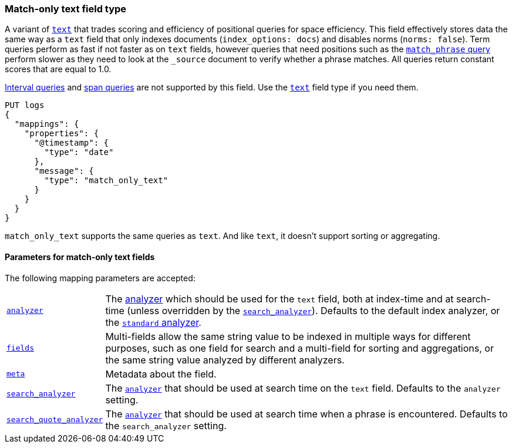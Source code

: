 [role="xpack"]
[testenv="basic"]

[discrete]
[[match-only-text-field-type]]
=== Match-only text field type

A variant of <<text-field-type,`text`>> that trades scoring and efficiency of
positional queries for space efficiency. This field effectively stores data the
same way as a `text` field that only indexes documents (`index_options: docs`)
and disables norms (`norms: false`). Term queries perform as fast if not faster
as on `text` fields, however queries that need positions such as the
<<query-dsl-match-query-phrase,`match_phrase` query>> perform slower as they
need to look at the `_source` document to verify whether a phrase matches. All
queries return constant scores that are equal to 1.0.

<<query-dsl-intervals-query,Interval queries>> and <<span-queries,span queries>>
are not supported by this field. Use the <<text-field-type,`text`>> field type
if you need them.

[source,console]
--------------------------------
PUT logs
{
  "mappings": {
    "properties": {
      "@timestamp": {
        "type": "date"
      },
      "message": {
        "type": "match_only_text"
      }
    }
  }
}
--------------------------------

`match_only_text` supports the same queries as `text`. And like `text`, it
doesn't support sorting or aggregating.

[discrete]
[[match-only-text-params]]
==== Parameters for match-only text fields

The following mapping parameters are accepted:

[horizontal]

<<analyzer,`analyzer`>>::

    The <<analysis,analyzer>> which should be used for
    the `text` field, both at index-time and at
    search-time (unless overridden by the  <<search-analyzer,`search_analyzer`>>).
    Defaults to the default index analyzer, or the
    <<analysis-standard-analyzer,`standard` analyzer>>.

<<multi-fields,`fields`>>::

    Multi-fields allow the same string value to be indexed in multiple ways for
    different purposes, such as one field for search and a multi-field for
    sorting and aggregations, or the same string value analyzed by different
    analyzers.

<<mapping-field-meta,`meta`>>::

    Metadata about the field.

<<search-analyzer,`search_analyzer`>>::

    The <<analyzer,`analyzer`>> that should be used at search time on
    the `text` field. Defaults to the `analyzer` setting.

<<search-quote-analyzer,`search_quote_analyzer`>>::

    The <<analyzer,`analyzer`>> that should be used at search time when a
    phrase is encountered. Defaults to the `search_analyzer` setting.
